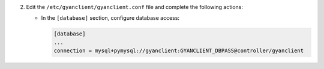 2. Edit the ``/etc/gyanclient/gyanclient.conf`` file and complete the following
   actions:

   * In the ``[database]`` section, configure database access:

     .. code-block:: ini

        [database]
        ...
        connection = mysql+pymysql://gyanclient:GYANCLIENT_DBPASS@controller/gyanclient
